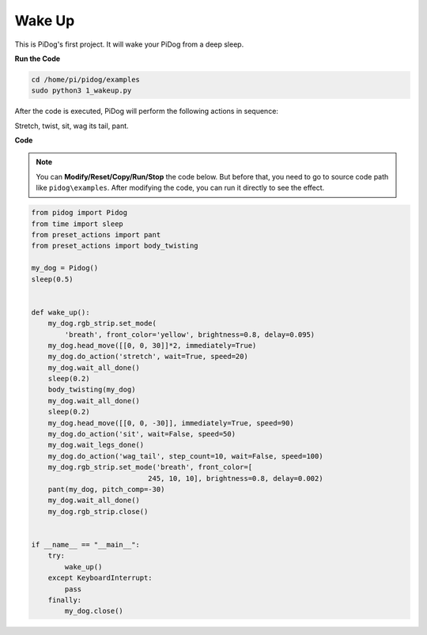 Wake Up
=======

This is PiDog's first project. It will wake your PiDog from a deep sleep.

.. image:: img/py_wakeup.gif


**Run the Code**

.. raw:: html

    <run></run>

.. code-block::

    cd /home/pi/pidog/examples
    sudo python3 1_wakeup.py

After the code is executed, 
PiDog will perform the following actions in sequence: 

Stretch, twist, sit, wag its tail, pant.



**Code**

.. note::
    You can **Modify/Reset/Copy/Run/Stop** the code below. But before that, you need to go to source code path like ``pidog\examples``. After modifying the code, you can run it directly to see the effect.

.. raw:: html

    <run></run>

.. code-block:: python

    from pidog import Pidog
    from time import sleep
    from preset_actions import pant
    from preset_actions import body_twisting

    my_dog = Pidog()
    sleep(0.5)


    def wake_up():
        my_dog.rgb_strip.set_mode(
            'breath', front_color='yellow', brightness=0.8, delay=0.095)
        my_dog.head_move([[0, 0, 30]]*2, immediately=True)
        my_dog.do_action('stretch', wait=True, speed=20)
        my_dog.wait_all_done()
        sleep(0.2)
        body_twisting(my_dog)
        my_dog.wait_all_done()
        sleep(0.2)
        my_dog.head_move([[0, 0, -30]], immediately=True, speed=90)
        my_dog.do_action('sit', wait=False, speed=50)
        my_dog.wait_legs_done()
        my_dog.do_action('wag_tail', step_count=10, wait=False, speed=100)
        my_dog.rgb_strip.set_mode('breath', front_color=[
                                245, 10, 10], brightness=0.8, delay=0.002)
        pant(my_dog, pitch_comp=-30)
        my_dog.wait_all_done()
        my_dog.rgb_strip.close()


    if __name__ == "__main__":
        try:
            wake_up()
        except KeyboardInterrupt:
            pass
        finally:
            my_dog.close()
